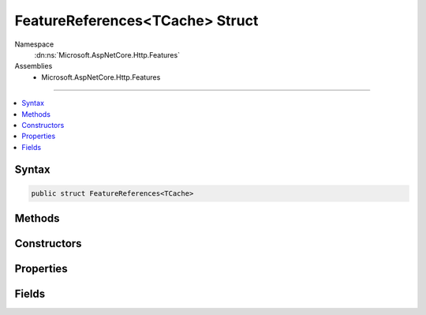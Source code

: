 

FeatureReferences<TCache> Struct
================================





Namespace
    :dn:ns:`Microsoft.AspNetCore.Http.Features`
Assemblies
    * Microsoft.AspNetCore.Http.Features

----

.. contents::
   :local:









Syntax
------

.. code-block:: csharp

    public struct FeatureReferences<TCache>








.. dn:structure:: Microsoft.AspNetCore.Http.Features.FeatureReferences`1
    :hidden:

.. dn:structure:: Microsoft.AspNetCore.Http.Features.FeatureReferences<TCache>

Methods
-------

.. dn:structure:: Microsoft.AspNetCore.Http.Features.FeatureReferences<TCache>
    :noindex:
    :hidden:

    
    .. dn:method:: Microsoft.AspNetCore.Http.Features.FeatureReferences<TCache>.Fetch<TFeature>(ref TFeature, System.Func<Microsoft.AspNetCore.Http.Features.IFeatureCollection, TFeature>)
    
        
    
        
        :type cached: TFeature
    
        
        :type factory: System.Func<System.Func`2>{Microsoft.AspNetCore.Http.Features.IFeatureCollection<Microsoft.AspNetCore.Http.Features.IFeatureCollection>, TFeature}
        :rtype: TFeature
    
        
        .. code-block:: csharp
    
            public TFeature Fetch<TFeature>(ref TFeature cached, Func<IFeatureCollection, TFeature> factory)where TFeature : class
    
    .. dn:method:: Microsoft.AspNetCore.Http.Features.FeatureReferences<TCache>.Fetch<TFeature, TState>(ref TFeature, TState, System.Func<TState, TFeature>)
    
        
    
        
        :type cached: TFeature
    
        
        :type state: TState
    
        
        :type factory: System.Func<System.Func`2>{TState, TFeature}
        :rtype: TFeature
    
        
        .. code-block:: csharp
    
            public TFeature Fetch<TFeature, TState>(ref TFeature cached, TState state, Func<TState, TFeature> factory)where TFeature : class
    

Constructors
------------

.. dn:structure:: Microsoft.AspNetCore.Http.Features.FeatureReferences<TCache>
    :noindex:
    :hidden:

    
    .. dn:constructor:: Microsoft.AspNetCore.Http.Features.FeatureReferences<TCache>.FeatureReferences(Microsoft.AspNetCore.Http.Features.IFeatureCollection)
    
        
    
        
        :type collection: Microsoft.AspNetCore.Http.Features.IFeatureCollection
    
        
        .. code-block:: csharp
    
            public FeatureReferences(IFeatureCollection collection)
    

Properties
----------

.. dn:structure:: Microsoft.AspNetCore.Http.Features.FeatureReferences<TCache>
    :noindex:
    :hidden:

    
    .. dn:property:: Microsoft.AspNetCore.Http.Features.FeatureReferences<TCache>.Collection
    
        
        :rtype: Microsoft.AspNetCore.Http.Features.IFeatureCollection
    
        
        .. code-block:: csharp
    
            public IFeatureCollection Collection { get; }
    
    .. dn:property:: Microsoft.AspNetCore.Http.Features.FeatureReferences<TCache>.Revision
    
        
        :rtype: System.Int32
    
        
        .. code-block:: csharp
    
            public int Revision { get; }
    

Fields
------

.. dn:structure:: Microsoft.AspNetCore.Http.Features.FeatureReferences<TCache>
    :noindex:
    :hidden:

    
    .. dn:field:: Microsoft.AspNetCore.Http.Features.FeatureReferences<TCache>.Cache
    
        
        :rtype: TCache
    
        
        .. code-block:: csharp
    
            public TCache Cache
    

